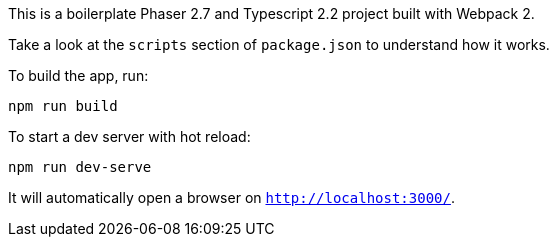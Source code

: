 This is a boilerplate Phaser 2.7 and Typescript 2.2 project built with Webpack 2.

Take a look at the `scripts` section of `package.json` to understand how it works.

To build the app, run:

----
npm run build
----

To start a dev server with hot reload:

----
npm run dev-serve
----

It will automatically open a browser on `http://localhost:3000/`.
